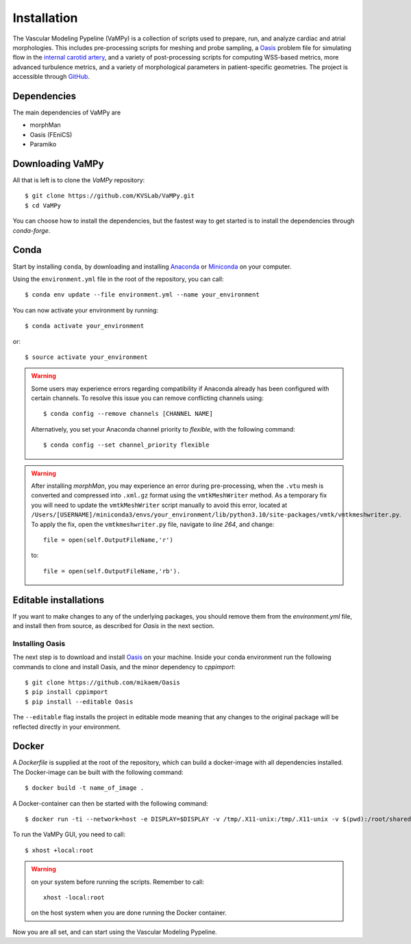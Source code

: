 .. title:: Installation

============
Installation
============
.. highlight:: console

The Vascular Modeling Pypeline (VaMPy) is a collection of scripts used to prepare, run, and analyze cardiac and atrial morphologies.  This includes pre-processing scripts for meshing and probe sampling, a `Oasis <https://github.com/mikaem/Oasis>`_ problem file for simulating flow in the `internal carotid artery <https://en.wikipedia.org/wiki/Internal_carotid_artery>`_, and a variety of post-processing scripts for computing WSS-based metrics, more advanced turbulence metrics, and a variety of morphological parameters in patient-specific geometries. The project is accessible through
`GitHub <https://github.com/KVSlab/VaMPy>`_.


Dependencies
============
The main dependencies of VaMPy are

* morphMan
* Oasis (FEniCS)
* Paramiko


Downloading VaMPy
=================
All that is left is to clone the `VaMPy` repository::

    $ git clone https://github.com/KVSLab/VaMPy.git
    $ cd VaMPy

You can choose how to install the dependencies, but the fastest way to get started is to install the dependencies through `conda-forge`.

Conda
=====

Start by installing ``conda``, by downloading and installing `Anaconda <https://www.anaconda.com/products/distribution>`_ or `Miniconda <https://conda.io/projects/conda/en/latest/user-guide/install/index.html>`_ on your computer.

Using the ``environment.yml`` file in the root of the repository, you can call::

    $ conda env update --file environment.yml --name your_environment

You can now activate your environment by running::

    $ conda activate your_environment

or::

    $ source activate your_environment

.. WARNING:: Some users may experience errors regarding compatibility if Anaconda already has been configured with certain channels. To resolve this issue you can remove conflicting channels using::

    $ conda config --remove channels [CHANNEL NAME]

  Alternatively, you set your Anaconda channel priority to *flexible*, with the following command::

    $ conda config --set channel_priority flexible

.. WARNING:: After installing `morphMan`, you may experience an error during pre-processing, when the ``.vtu`` mesh is converted and compressed into ``.xml.gz`` format using the ``vmtkMeshWriter`` method.
    As a temporary fix you will need to update the ``vmtkMeshWriter`` script manually to avoid this error, located at ``/Users/[USERNAME]/miniconda3/envs/your_environment/lib/python3.10/site-packages/vmtk/vmtkmeshwriter.py``.
    To apply the fix, open the ``vmtkmeshwriter.py`` file, navigate to `line 264`, and change::

        file = open(self.OutputFileName,'r')

    to::

        file = open(self.OutputFileName,'rb').

Editable installations
======================
If you want to make changes to any of the underlying packages, you should remove them from the `environment.yml` file,
and install then from source, as described for `Oasis` in the next section.

Installing Oasis
################

The next step is to download and install `Oasis <https://github.com/mikaem/Oasis>`_ on your machine.
Inside your conda environment run the following commands to clone and install Oasis, and the minor dependency to `cppimport`::

    $ git clone https://github.com/mikaem/Oasis
    $ pip install cppimport
    $ pip install --editable Oasis

The ``--editable`` flag installs the project in editable mode meaning that any changes to the original package will be reflected directly in your environment.

Docker
======
A `Dockerfile` is supplied at the root of the repository, which can build a docker-image with all dependencies installed.
The Docker-image can be built with the following command::

    $ docker build -t name_of_image .

A Docker-container can then be started with the following command::

    $ docker run -ti --network=host -e DISPLAY=$DISPLAY -v /tmp/.X11-unix:/tmp/.X11-unix -v $(pwd):/root/shared -w /root/shared --rm --shm-size=512m name_of_image

To run the VaMPy GUI, you need to call::

    $ xhost +local:root


.. WARNING::
    
    on your system before running the scripts. Remember to call::
        
        xhost -local:root
        
    on the host system when you are done running the Docker container.
    
Now you are all set, and can start using the Vascular Modeling Pypeline.
